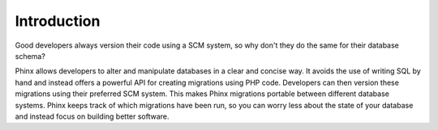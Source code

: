 .. index::
   single: Introduction

Introduction
============

Good developers always version their code using a SCM system, so why don't they
do the same for their database schema?

Phinx allows developers to alter and manipulate databases in a clear and
concise way. It avoids the use of writing SQL by hand and instead offers a
powerful API for creating migrations using PHP code. Developers can then
version these migrations using their preferred SCM system. This makes Phinx
migrations portable between different database systems. Phinx keeps track of
which migrations have been run, so you can worry less about the state of your
database and instead focus on building better software.